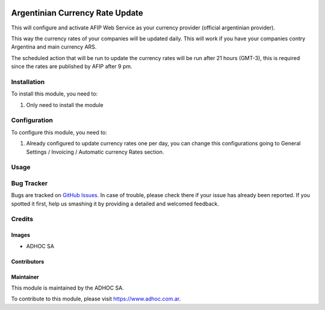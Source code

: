 .. |company| replace:: ADHOC SA

.. |company_logo| image:: https://raw.githubusercontent.com/ingadhoc/maintainer-tools/master/resources/adhoc-logo.png
   :alt: ADHOC SA
   :target: https://www.adhoc.com.ar

.. |icon| image:: https://raw.githubusercontent.com/ingadhoc/maintainer-tools/master/resources/adhoc-icon.png

.. image:: https://img.shields.io/badge/license-AGPL--3-blue.png
   :target: https://www.gnu.org/licenses/agpl
   :alt: License: AGPL-3

================================
Argentinian Currency Rate Update
================================

This will configure and activate AFIP Web Service as your currency provider
(official argentinian provider).

This way the currency rates of your companies will be updated daily. This will
work if you have your companies contry Argentina and main currency ARS.

The scheduled action that will be run to update the currency rates will be run
after 21 hours (GMT-3), this is required since the rates are published by
AFIP after 9 pm.

Installation
============

To install this module, you need to:

#. Only need to install the module

Configuration
=============

To configure this module, you need to:

#. Already configured to update currency rates one per day, you can change
   this configurations going to General Settings / Invoicing / Automatic
   currency Rates section.

Usage
=====

.. image:: https://odoo-community.org/website/image/ir.attachment/5784_f2813bd/datas
   :alt: Try me on Runbot
   :target: http://runbot.adhoc.com.ar/

Bug Tracker
===========

Bugs are tracked on `GitHub Issues
<https://github.com/ingadhoc/odoo-argentina/issues>`_. In case of trouble, please
check there if your issue has already been reported. If you spotted it first,
help us smashing it by providing a detailed and welcomed feedback.

Credits
=======

Images
------

* |company| |icon|

Contributors
------------

Maintainer
----------

|company_logo|

This module is maintained by the |company|.

To contribute to this module, please visit https://www.adhoc.com.ar.
